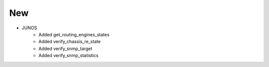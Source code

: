 --------------------------------------------------------------------------------
                                New
--------------------------------------------------------------------------------
* JUNOS
    * Added get_routing_engines_states
    * Added verify_chassis_re_state
    * Added verify_snmp_target
    * Added verify_snmp_statistics